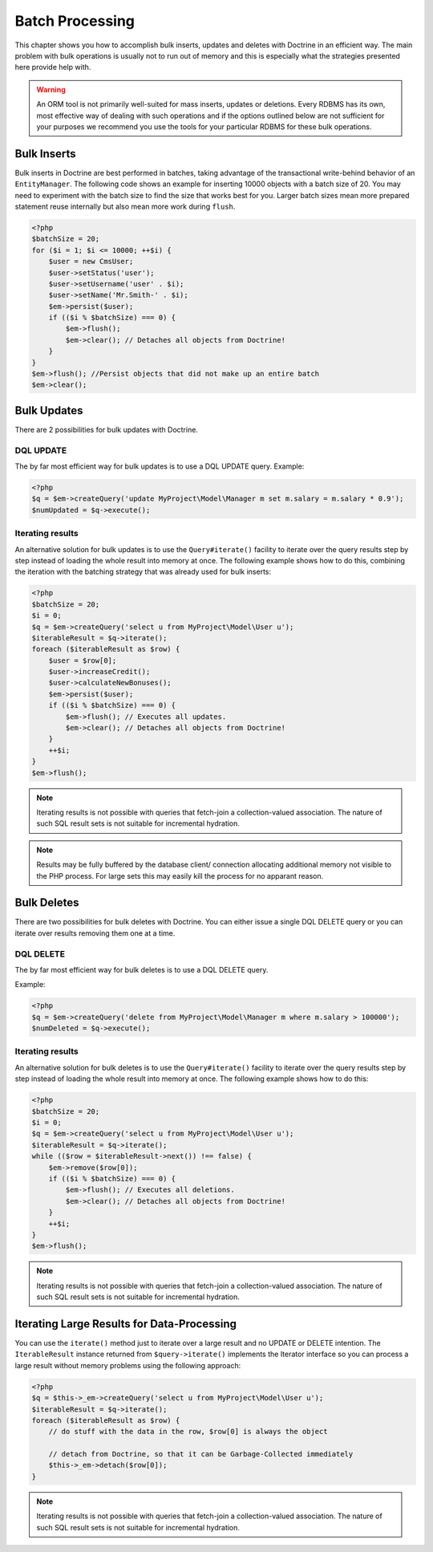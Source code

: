 Batch Processing
================

This chapter shows you how to accomplish bulk inserts, updates and
deletes with Doctrine in an efficient way. The main problem with
bulk operations is usually not to run out of memory and this is
especially what the strategies presented here provide help with.

.. warning::

    An ORM tool is not primarily well-suited for mass
    inserts, updates or deletions. Every RDBMS has its own, most
    effective way of dealing with such operations and if the options
    outlined below are not sufficient for your purposes we recommend
    you use the tools for your particular RDBMS for these bulk
    operations.


Bulk Inserts
------------

Bulk inserts in Doctrine are best performed in batches, taking
advantage of the transactional write-behind behavior of an
``EntityManager``. The following code shows an example for
inserting 10000 objects with a batch size of 20. You may need to
experiment with the batch size to find the size that works best for
you. Larger batch sizes mean more prepared statement reuse
internally but also mean more work during ``flush``.

.. code-block:: php

    <?php
    $batchSize = 20;
    for ($i = 1; $i <= 10000; ++$i) {
        $user = new CmsUser;
        $user->setStatus('user');
        $user->setUsername('user' . $i);
        $user->setName('Mr.Smith-' . $i);
        $em->persist($user);
        if (($i % $batchSize) === 0) {
            $em->flush();
            $em->clear(); // Detaches all objects from Doctrine!
        }
    }
    $em->flush(); //Persist objects that did not make up an entire batch
    $em->clear();

Bulk Updates
------------

There are 2 possibilities for bulk updates with Doctrine.

DQL UPDATE
~~~~~~~~~~

The by far most efficient way for bulk updates is to use a DQL
UPDATE query. Example:

.. code-block:: php

    <?php
    $q = $em->createQuery('update MyProject\Model\Manager m set m.salary = m.salary * 0.9');
    $numUpdated = $q->execute();

Iterating results
~~~~~~~~~~~~~~~~~

An alternative solution for bulk updates is to use the
``Query#iterate()`` facility to iterate over the query results step
by step instead of loading the whole result into memory at once.
The following example shows how to do this, combining the iteration
with the batching strategy that was already used for bulk inserts:

.. code-block:: php

    <?php
    $batchSize = 20;
    $i = 0;
    $q = $em->createQuery('select u from MyProject\Model\User u');
    $iterableResult = $q->iterate();
    foreach ($iterableResult as $row) {
        $user = $row[0];
        $user->increaseCredit();
        $user->calculateNewBonuses();
        $em->persist($user);
        if (($i % $batchSize) === 0) {
            $em->flush(); // Executes all updates.
            $em->clear(); // Detaches all objects from Doctrine!
        }
        ++$i;
    }
    $em->flush();

.. note::

    Iterating results is not possible with queries that
    fetch-join a collection-valued association. The nature of such SQL
    result sets is not suitable for incremental hydration.

.. note::

    Results may be fully buffered by the database client/ connection allocating
    additional memory not visible to the PHP process. For large sets this
    may easily kill the process for no apparant reason.


Bulk Deletes
------------

There are two possibilities for bulk deletes with Doctrine. You can
either issue a single DQL DELETE query or you can iterate over
results removing them one at a time.

DQL DELETE
~~~~~~~~~~

The by far most efficient way for bulk deletes is to use a DQL
DELETE query.

Example:

.. code-block:: php

    <?php
    $q = $em->createQuery('delete from MyProject\Model\Manager m where m.salary > 100000');
    $numDeleted = $q->execute();

Iterating results
~~~~~~~~~~~~~~~~~

An alternative solution for bulk deletes is to use the
``Query#iterate()`` facility to iterate over the query results step
by step instead of loading the whole result into memory at once.
The following example shows how to do this:

.. code-block:: php

    <?php
    $batchSize = 20;
    $i = 0;
    $q = $em->createQuery('select u from MyProject\Model\User u');
    $iterableResult = $q->iterate();
    while (($row = $iterableResult->next()) !== false) {
        $em->remove($row[0]);
        if (($i % $batchSize) === 0) {
            $em->flush(); // Executes all deletions.
            $em->clear(); // Detaches all objects from Doctrine!
        }
        ++$i;
    }
    $em->flush();

.. note::

    Iterating results is not possible with queries that
    fetch-join a collection-valued association. The nature of such SQL
    result sets is not suitable for incremental hydration.


Iterating Large Results for Data-Processing
-------------------------------------------

You can use the ``iterate()`` method just to iterate over a large
result and no UPDATE or DELETE intention. The ``IterableResult``
instance returned from ``$query->iterate()`` implements the
Iterator interface so you can process a large result without memory
problems using the following approach:

.. code-block:: php

    <?php
    $q = $this->_em->createQuery('select u from MyProject\Model\User u');
    $iterableResult = $q->iterate();
    foreach ($iterableResult as $row) {
        // do stuff with the data in the row, $row[0] is always the object
    
        // detach from Doctrine, so that it can be Garbage-Collected immediately
        $this->_em->detach($row[0]);
    }

.. note::

    Iterating results is not possible with queries that
    fetch-join a collection-valued association. The nature of such SQL
    result sets is not suitable for incremental hydration.



